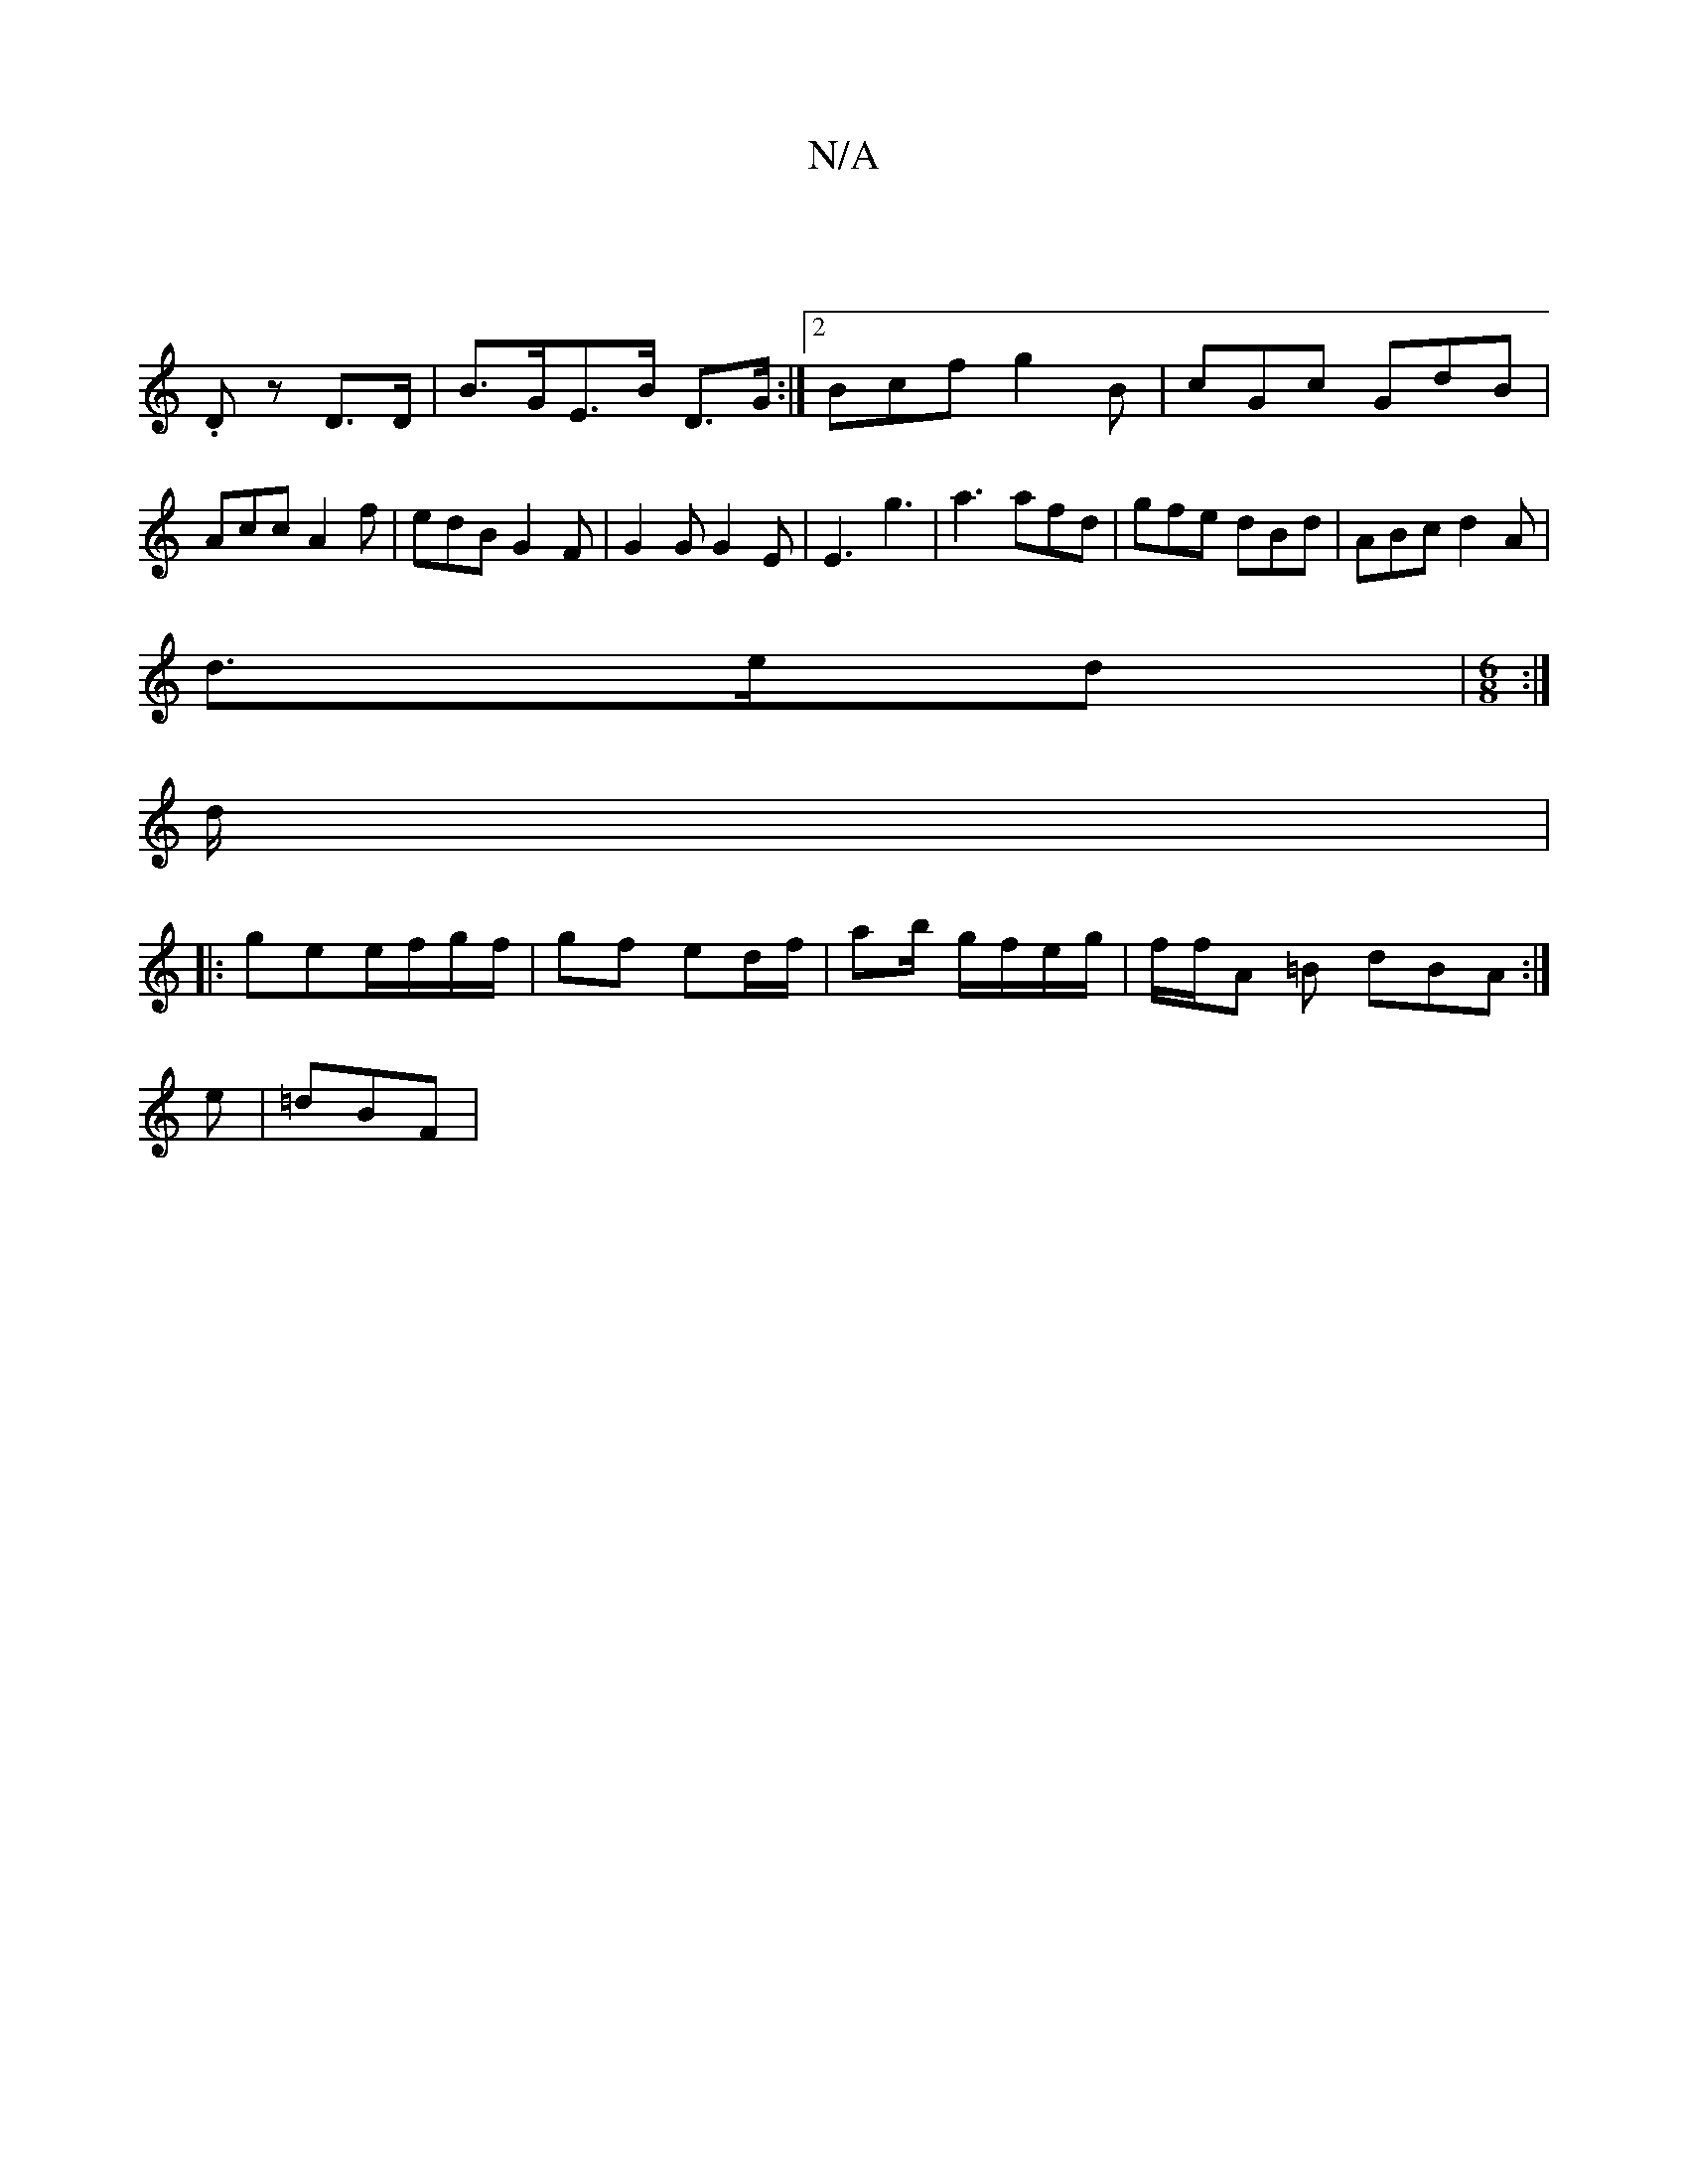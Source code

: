 X:1
T:N/A
M:4/4
R:N/A
K:Cmajor
|
.Dz D>D | B>GE>B D>G :|2 Bcf g2B | cGc GdB | Acc A2f | edB G2F | G2G G2E | E3 g3 | a3 afd|gfe dBd|ABc d2A|
d>ed |[M:6/8] :|
d/2|
|:ge_ e/f/g/f/ | gf ed/f/ | ab/ g/f/e/g/ |f/f/A =B dBA :|
e|=dBF |[1 